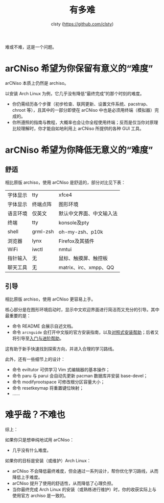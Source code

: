 #+title: 有多难
#+author: clsty (https://github.com/clsty)

难或不难，这是一个问题。
* arCNiso 希望为你保留有意义的“难度”
arCNiso 本质上仍然是 archiso。

以安装 Arch Linux 为例，它几乎没有降低“最终完成”的那个时刻的难度。
- 你仍需经历各个步骤（初步检查、联网更新、设置文件系统、pacstrap、chroot 等），且其中的一部分即使在 arCNiso 中也是必须用终端（模拟器）完成的。
- 你所遵照的指南与教程，大概率也会让你全程使用终端；反而是仅当你对原理比较理解时，你才能自如地利用上 arCNiso 所提供的各种 GUI 工具。

* arCNiso 希望为你降低无意义的“难度”
** 舒适
相比原版 archiso，使用 arCNiso 是舒适的，部分对比见下表：
|-----|
|-|archiso|arCNiso|
|-+-+-|
|字体显示|tty|xfce4|
|字体显示|终端点阵|图形环境|
|语言环境|仅英文|默认中文界面、中文输入法|
|终端|tty|konsole及pty|
|shell|grml-zsh|oh-my-zsh、p10k|
|浏览器|lynx|Firefox及其插件|
|WiFi|iwctl|nmtui|
|指针输入|无|鼠标、触摸屏、触控板|
|聊天工具|无|matrix、irc、xmpp、QQ|
|-----|

** 引导
相比原版 archiso，使用 arCNiso 更容易上手。

核心部分是在图形环境启动时，显示中文欢迎界面进行简洁而又充分的引导。其中最重要的是：
- 命令 README 会展示自述文档。
- 命令 =arcnguide= 会打开中文版的官方安装指南，以及[[https://github.com/clsty/arCNiso/blob/main/docs/Installation_hint.org][对照式安装帮助]]；后者又将引导至[[https://github.com/clsty/arCNiso/blob/main/docs/learn.org][入门与进阶帮助]]。

这有助于新手快速找到探索方向，并进入合理的学习路线。

此外，还有一些细节上的设计：
- 命令 eviltutor 可供学习 Vim 式编辑器的基本操作；
- 命令 paru 与 parui 会自动先更新 pacman 数据库并安装 base-devel；
- 命令 modifyrootspace 可修改根分区容量大小；
- 命令 resetkeymap 将重置键位映射；
- ……

* 难乎哉？不难也
综上：

如果你只是想单纯地试用 arCNiso：
- 几乎没有什么难度。

如果你的目标是安装（或维护）Arch Linux：
- arCNiso 不会降低最终难度，但会通过一系列设计，帮你优化学习路线，从而降低上手难度。
- arCNiso 提升了使用的舒适性，从而降低了心理负担。
- 当你最终完成 Arch Linux 的安装（或熟练进行维护）时，你的收获实际上与使用官方 archiso 是一致的。
